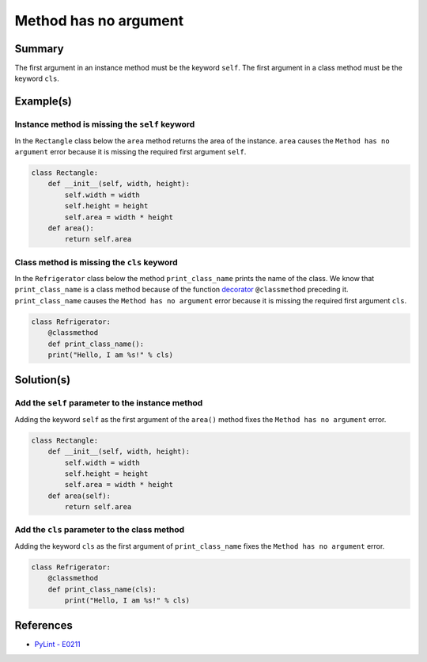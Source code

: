 Method has no argument
======================

Summary
-------

The first argument in an instance method must be the keyword ``self``. The first argument in a class method must be the keyword ``cls``.

Example(s)
----------

Instance method is missing the ``self`` keyword
...............................................

In the ``Rectangle`` class below the ``area`` method returns the area of the instance. ``area`` causes the ``Method has no argument`` error because it is missing the required first argument ``self``.

.. code:: python

    class Rectangle:
        def __init__(self, width, height):
            self.width = width
            self.height = height
            self.area = width * height
        def area():
            return self.area
            
Class method is missing the ``cls`` keyword
...........................................

In the ``Refrigerator`` class below the method ``print_class_name`` prints the name of the class. We know that ``print_class_name`` is a class method because of the function `decorator <https://docs.python.org/2/glossary.html#term-decorator>`_ ``@classmethod`` preceding it. ``print_class_name`` causes the ``Method has no argument`` error because it is missing the required first argument ``cls``.

.. code:: python

    class Refrigerator:
        @classmethod
        def print_class_name():
        print("Hello, I am %s!" % cls)

Solution(s)
-----------

Add the ``self`` parameter to the instance method
.................................................

Adding the keyword ``self`` as the first argument of the ``area()`` method fixes the ``Method has no argument`` error.

.. code:: python

    class Rectangle:
        def __init__(self, width, height):
            self.width = width
            self.height = height
            self.area = width * height
        def area(self):
            return self.area
            
Add the ``cls`` parameter to the class method
.............................................

Adding the keyword ``cls`` as the first argument of ``print_class_name`` fixes the ``Method has no argument`` error.

.. code:: python

    class Refrigerator:
        @classmethod
        def print_class_name(cls):
            print("Hello, I am %s!" % cls)


References
----------
- `PyLint - E0211 <http://pylint-messages.wikidot.com/messages:e0211>`_
